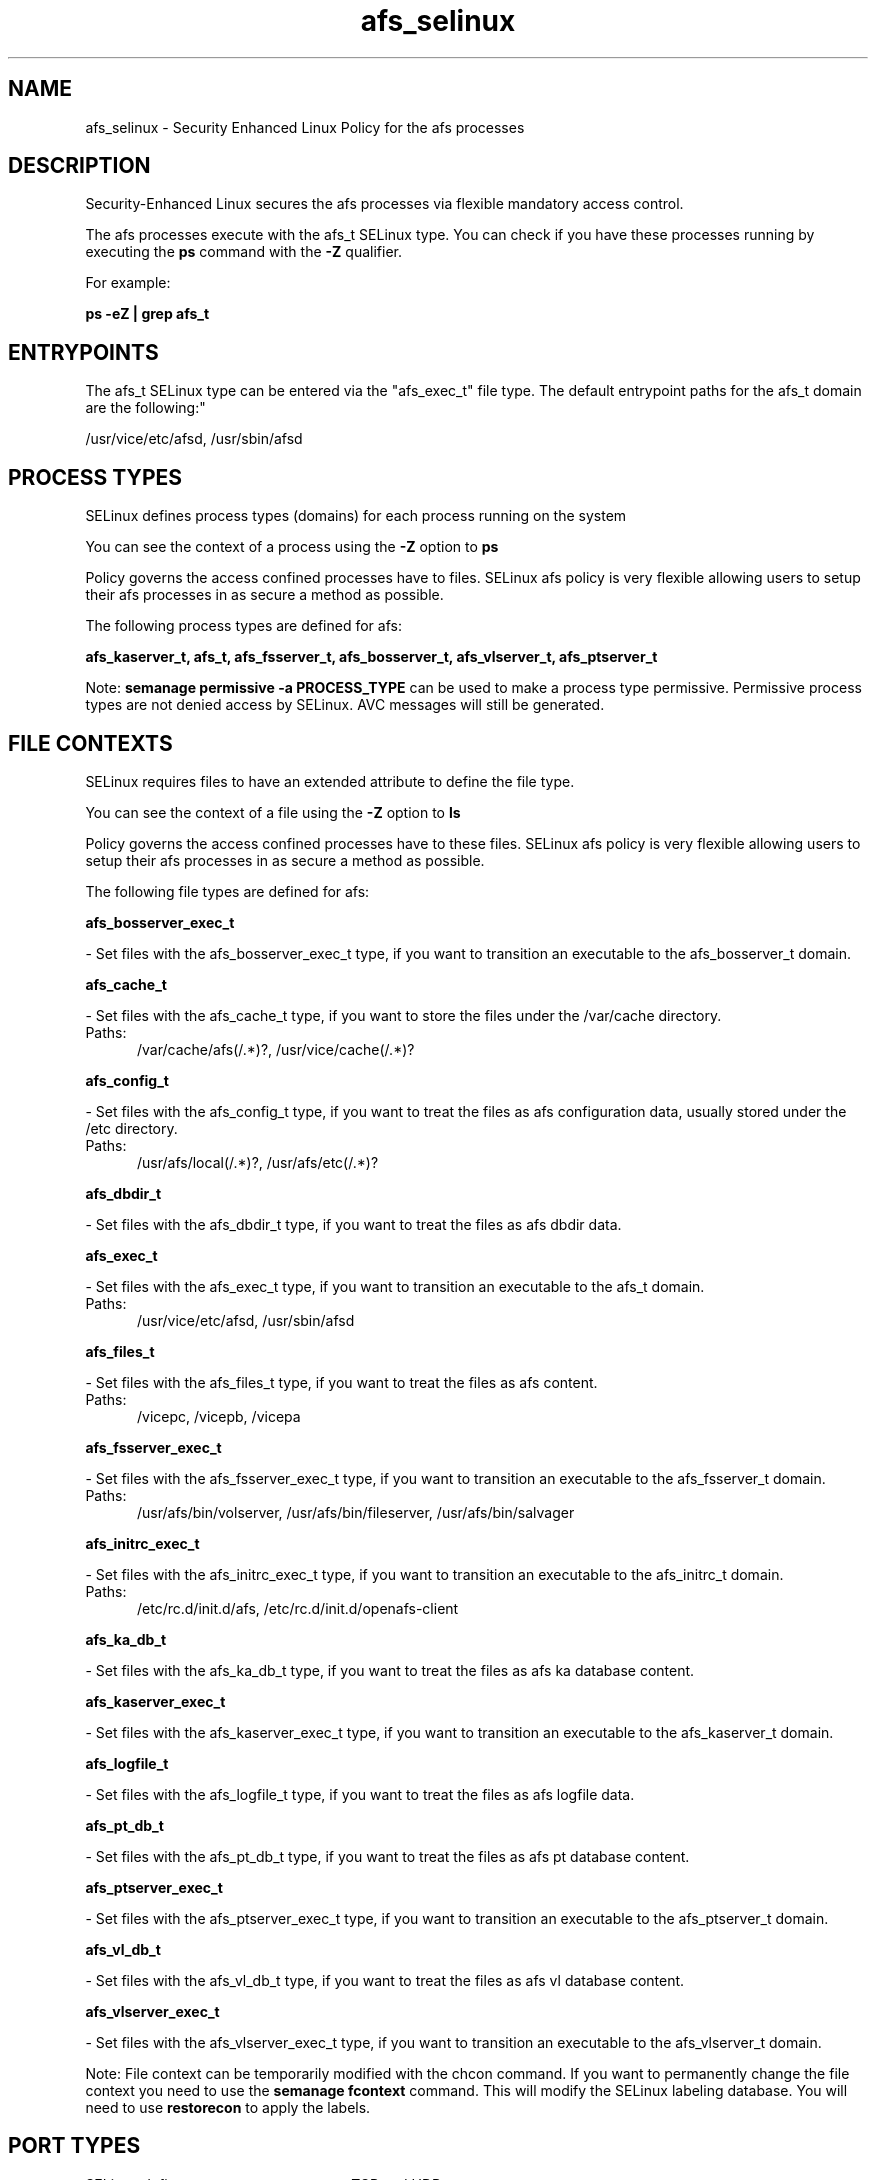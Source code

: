 .TH  "afs_selinux"  "8"  "afs" "dwalsh@redhat.com" "afs SELinux Policy documentation"
.SH "NAME"
afs_selinux \- Security Enhanced Linux Policy for the afs processes
.SH "DESCRIPTION"

Security-Enhanced Linux secures the afs processes via flexible mandatory access control.

The afs processes execute with the afs_t SELinux type. You can check if you have these processes running by executing the \fBps\fP command with the \fB\-Z\fP qualifier. 

For example:

.B ps -eZ | grep afs_t


.SH "ENTRYPOINTS"

The afs_t SELinux type can be entered via the "afs_exec_t" file type.  The default entrypoint paths for the afs_t domain are the following:"

/usr/vice/etc/afsd, /usr/sbin/afsd
.SH PROCESS TYPES
SELinux defines process types (domains) for each process running on the system
.PP
You can see the context of a process using the \fB\-Z\fP option to \fBps\bP
.PP
Policy governs the access confined processes have to files. 
SELinux afs policy is very flexible allowing users to setup their afs processes in as secure a method as possible.
.PP 
The following process types are defined for afs:

.EX
.B afs_kaserver_t, afs_t, afs_fsserver_t, afs_bosserver_t, afs_vlserver_t, afs_ptserver_t 
.EE
.PP
Note: 
.B semanage permissive -a PROCESS_TYPE 
can be used to make a process type permissive. Permissive process types are not denied access by SELinux. AVC messages will still be generated.

.SH FILE CONTEXTS
SELinux requires files to have an extended attribute to define the file type. 
.PP
You can see the context of a file using the \fB\-Z\fP option to \fBls\bP
.PP
Policy governs the access confined processes have to these files. 
SELinux afs policy is very flexible allowing users to setup their afs processes in as secure a method as possible.
.PP 
The following file types are defined for afs:


.EX
.PP
.B afs_bosserver_exec_t 
.EE

- Set files with the afs_bosserver_exec_t type, if you want to transition an executable to the afs_bosserver_t domain.


.EX
.PP
.B afs_cache_t 
.EE

- Set files with the afs_cache_t type, if you want to store the files under the /var/cache directory.

.br
.TP 5
Paths: 
/var/cache/afs(/.*)?, /usr/vice/cache(/.*)?

.EX
.PP
.B afs_config_t 
.EE

- Set files with the afs_config_t type, if you want to treat the files as afs configuration data, usually stored under the /etc directory.

.br
.TP 5
Paths: 
/usr/afs/local(/.*)?, /usr/afs/etc(/.*)?

.EX
.PP
.B afs_dbdir_t 
.EE

- Set files with the afs_dbdir_t type, if you want to treat the files as afs dbdir data.


.EX
.PP
.B afs_exec_t 
.EE

- Set files with the afs_exec_t type, if you want to transition an executable to the afs_t domain.

.br
.TP 5
Paths: 
/usr/vice/etc/afsd, /usr/sbin/afsd

.EX
.PP
.B afs_files_t 
.EE

- Set files with the afs_files_t type, if you want to treat the files as afs content.

.br
.TP 5
Paths: 
/vicepc, /vicepb, /vicepa

.EX
.PP
.B afs_fsserver_exec_t 
.EE

- Set files with the afs_fsserver_exec_t type, if you want to transition an executable to the afs_fsserver_t domain.

.br
.TP 5
Paths: 
/usr/afs/bin/volserver, /usr/afs/bin/fileserver, /usr/afs/bin/salvager

.EX
.PP
.B afs_initrc_exec_t 
.EE

- Set files with the afs_initrc_exec_t type, if you want to transition an executable to the afs_initrc_t domain.

.br
.TP 5
Paths: 
/etc/rc\.d/init\.d/afs, /etc/rc\.d/init\.d/openafs-client

.EX
.PP
.B afs_ka_db_t 
.EE

- Set files with the afs_ka_db_t type, if you want to treat the files as afs ka database content.


.EX
.PP
.B afs_kaserver_exec_t 
.EE

- Set files with the afs_kaserver_exec_t type, if you want to transition an executable to the afs_kaserver_t domain.


.EX
.PP
.B afs_logfile_t 
.EE

- Set files with the afs_logfile_t type, if you want to treat the files as afs logfile data.


.EX
.PP
.B afs_pt_db_t 
.EE

- Set files with the afs_pt_db_t type, if you want to treat the files as afs pt database content.


.EX
.PP
.B afs_ptserver_exec_t 
.EE

- Set files with the afs_ptserver_exec_t type, if you want to transition an executable to the afs_ptserver_t domain.


.EX
.PP
.B afs_vl_db_t 
.EE

- Set files with the afs_vl_db_t type, if you want to treat the files as afs vl database content.


.EX
.PP
.B afs_vlserver_exec_t 
.EE

- Set files with the afs_vlserver_exec_t type, if you want to transition an executable to the afs_vlserver_t domain.


.PP
Note: File context can be temporarily modified with the chcon command.  If you want to permanently change the file context you need to use the 
.B semanage fcontext 
command.  This will modify the SELinux labeling database.  You will need to use
.B restorecon
to apply the labels.

.SH PORT TYPES
SELinux defines port types to represent TCP and UDP ports. 
.PP
You can see the types associated with a port by using the following command: 

.B semanage port -l

.PP
Policy governs the access confined processes have to these ports. 
SELinux afs policy is very flexible allowing users to setup their afs processes in as secure a method as possible.
.PP 
The following port types are defined for afs:

.EX
.TP 5
.B afs_bos_port_t 
.TP 10
.EE


Default Defined Ports:
udp 7007
.EE

.EX
.TP 5
.B afs_client_port_t 
.TP 10
.EE


Default Defined Ports:
udp 7001
.EE

.EX
.TP 5
.B afs_fs_port_t 
.TP 10
.EE


Default Defined Ports:
tcp 2040
.EE
udp 7000,7005
.EE

.EX
.TP 5
.B afs_ka_port_t 
.TP 10
.EE


Default Defined Ports:
udp 7004
.EE

.EX
.TP 5
.B afs_pt_port_t 
.TP 10
.EE


Default Defined Ports:
udp 7002
.EE

.EX
.TP 5
.B afs_vl_port_t 
.TP 10
.EE


Default Defined Ports:
udp 7003
.EE
.SH "MANAGED FILES"

The SELinux process type afs_t can manage files labeled with the following file types.  The paths listed are the default paths for these file types.  Note the processes UID still need to have DAC permissions.

.br
.B afs_cache_t

	/var/cache/afs(/.*)?
.br
	/usr/vice/cache(/.*)?
.br

.br
.B etc_runtime_t

	/[^/]+
.br
	/etc/mtab.*
.br
	/etc/blkid(/.*)?
.br
	/etc/nologin.*
.br
	/etc/\.fstab\.hal\..+
.br
	/halt
.br
	/fastboot
.br
	/poweroff
.br
	/etc/cmtab
.br
	/forcefsck
.br
	/\.autofsck
.br
	/\.suspended
.br
	/fsckoptions
.br
	/\.autorelabel
.br
	/etc/securetty
.br
	/etc/nohotplug
.br
	/etc/killpower
.br
	/etc/ioctl\.save
.br
	/etc/fstab\.REVOKE
.br
	/etc/network/ifstate
.br
	/etc/sysconfig/hwconf
.br
	/etc/ptal/ptal-printd-like
.br
	/etc/sysconfig/iptables\.save
.br
	/etc/xorg\.conf\.d/00-system-setup-keyboard\.conf
.br
	/etc/X11/xorg\.conf\.d/00-system-setup-keyboard\.conf
.br

.br
.B unlabeled_t


.SH NSSWITCH DOMAIN

.SH "COMMANDS"
.B semanage fcontext
can also be used to manipulate default file context mappings.
.PP
.B semanage permissive
can also be used to manipulate whether or not a process type is permissive.
.PP
.B semanage module
can also be used to enable/disable/install/remove policy modules.

.B semanage port
can also be used to manipulate the port definitions

.PP
.B system-config-selinux 
is a GUI tool available to customize SELinux policy settings.

.SH AUTHOR	
This manual page was auto-generated by genman.py.

.SH "SEE ALSO"
selinux(8), afs(8), semanage(8), restorecon(8), chcon(1)
, afs_bosserver_selinux(8), afs_fsserver_selinux(8), afs_kaserver_selinux(8), afs_ptserver_selinux(8), afs_vlserver_selinux(8)